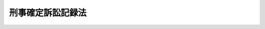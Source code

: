 .. _S62HO064:

==================
刑事確定訴訟記録法
==================

.. raw:: html
    
    
    <b>刑事確定訴訟記録法<br>
    （昭和六十二年六月二日法律第六十四号）</b><br><br><div align="right">最終改正：平成二〇年四月二三日法律第一九号</div><br><p>
    </p><div class="arttitle"><a name="1000000000000000000000000000000000000000000000000100000000000000000000000000000">（目的）</a>
    </div><div class="item"><b>第一条</b>
    <a name="1000000000000000000000000000000000000000000000000100000000001000000000000000000"></a>
    　この法律は、刑事被告事件に係る訴訟の記録の訴訟終結後における保管、保存及び閲覧に関し必要な事項を定めることを目的とする。
    </div>
    
    <p>
    </p><div class="arttitle"><a name="1000000000000000000000000000000000000000000000000200000000000000000000000000000">（訴訟の記録の保管）</a>
    </div><div class="item"><b>第二条</b>
    <a name="1000000000000000000000000000000000000000000000000200000000001000000000000000000"></a>
    　刑事被告事件に係る訴訟の記録（<a href="/cgi-bin/idxrefer.cgi?H_FILE=%95%bd%88%ea%93%f1%96%40%8e%b5%8c%dc&amp;REF_NAME=%94%c6%8d%df%94%ed%8a%51%8e%d2%93%99%82%cc%8c%a0%97%98%97%98%89%76%82%cc%95%db%8c%ec%82%f0%90%7d%82%e9%82%bd%82%df%82%cc%8c%59%8e%96%8e%e8%91%b1%82%c9%95%74%90%8f%82%b7%82%e9%91%5b%92%75%82%c9%8a%d6%82%b7%82%e9%96%40%97%a5&amp;ANCHOR_F=&amp;ANCHOR_T=" target="inyo">犯罪被害者等の権利利益の保護を図るための刑事手続に付随する措置に関する法律</a>
    （平成十二年法律第七十五号）<a href="/cgi-bin/idxrefer.cgi?H_FILE=%95%bd%88%ea%93%f1%96%40%8e%b5%8c%dc&amp;REF_NAME=%91%e6%8f%5c%8e%6c%8f%f0%91%e6%88%ea%8d%80&amp;ANCHOR_F=1000000000000000000000000000000000000000000000001400000000001000000000000000000&amp;ANCHOR_T=1000000000000000000000000000000000000000000000001400000000001000000000000000000#1000000000000000000000000000000000000000000000001400000000001000000000000000000" target="inyo">第十四条第一項</a>
    に規定する和解記録については、その謄本）は、訴訟終結後は、当該被告事件について第一審の裁判をした裁判所に対応する検察庁の検察官（以下「保管検察官」という。）が保管するものとする。
    </div>
    <div class="item"><b><a name="1000000000000000000000000000000000000000000000000200000000002000000000000000000">２</a>
    </b>
    　前項の規定により保管検察官が保管する記録（以下「保管記録」という。）の保管期間は、別表の上欄に掲げる保管記録の区分に応じ、それぞれ同表の下欄に定めるところによる。
    </div>
    <div class="item"><b><a name="1000000000000000000000000000000000000000000000000200000000003000000000000000000">３</a>
    </b>
    　保管検察官は、必要があると認めるときは、保管期間を延長することができる。
    </div>
    
    <p>
    </p><div class="arttitle"><a name="1000000000000000000000000000000000000000000000000300000000000000000000000000000">（再審の手続のための保存）</a>
    </div><div class="item"><b>第三条</b>
    <a name="1000000000000000000000000000000000000000000000000300000000001000000000000000000"></a>
    　保管検察官は、保管記録について、再審の手続のため保存の必要があると認めるときは、保存すべき期間を定めて、その保管期間満了後も、これを再審保存記録として保存するものとする。
    </div>
    <div class="item"><b><a name="1000000000000000000000000000000000000000000000000300000000002000000000000000000">２</a>
    </b>
    　再審の請求をしようとする者、再審の請求をした者又は<a href="/cgi-bin/idxrefer.cgi?H_FILE=%8f%ba%93%f1%8e%4f%96%40%88%ea%8e%4f%88%ea&amp;REF_NAME=%8c%59%8e%96%91%69%8f%d7%96%40&amp;ANCHOR_F=&amp;ANCHOR_T=" target="inyo">刑事訴訟法</a>
    （昭和二十三年法律第百三十一号）<a href="/cgi-bin/idxrefer.cgi?H_FILE=%8f%ba%93%f1%8e%4f%96%40%88%ea%8e%4f%88%ea&amp;REF_NAME=%91%e6%8e%6c%95%53%8e%6c%8f%5c%8f%f0%91%e6%88%ea%8d%80&amp;ANCHOR_F=1000000000000000000000000000000000000000000000044000000000001000000000000000000&amp;ANCHOR_T=1000000000000000000000000000000000000000000000044000000000001000000000000000000#1000000000000000000000000000000000000000000000044000000000001000000000000000000" target="inyo">第四百四十条第一項</a>
    の規定により選任された弁護人は、保管検察官に対し、保管記録を再審保存記録として保存することを請求することができる。
    </div>
    <div class="item"><b><a name="1000000000000000000000000000000000000000000000000300000000003000000000000000000">３</a>
    </b>
    　前項の規定による請求があつたときは、保管検察官は、請求に係る保管記録を再審保存記録として保存するかどうかを決定し、請求をした者にその旨を通知しなければならない。ただし、請求に係る保管記録が再審保存記録として保存することとされているものであるときは、その旨の通知をすれば足りる。
    </div>
    <div class="item"><b><a name="1000000000000000000000000000000000000000000000000300000000004000000000000000000">４</a>
    </b>
    　再審保存記録の保存期間は、延長することができる。この場合においては、前三項の規定を準用する。
    </div>
    
    <p>
    </p><div class="arttitle"><a name="1000000000000000000000000000000000000000000000000400000000000000000000000000000">（保管記録の閲覧）</a>
    </div><div class="item"><b>第四条</b>
    <a name="1000000000000000000000000000000000000000000000000400000000001000000000000000000"></a>
    　保管検察官は、請求があつたときは、保管記録（<a href="/cgi-bin/idxrefer.cgi?H_FILE=%8f%ba%93%f1%8e%4f%96%40%88%ea%8e%4f%88%ea&amp;REF_NAME=%8c%59%8e%96%91%69%8f%d7%96%40%91%e6%8c%dc%8f%5c%8e%4f%8f%f0%91%e6%88%ea%8d%80&amp;ANCHOR_F=1000000000000000000000000000000000000000000000005300000000001000000000000000000&amp;ANCHOR_T=1000000000000000000000000000000000000000000000005300000000001000000000000000000#1000000000000000000000000000000000000000000000005300000000001000000000000000000" target="inyo">刑事訴訟法第五十三条第一項</a>
    の訴訟記録に限る。次項において同じ。）を閲覧させなければならない。ただし、<a href="/cgi-bin/idxrefer.cgi?H_FILE=%8f%ba%93%f1%8e%4f%96%40%88%ea%8e%4f%88%ea&amp;REF_NAME=%93%af%8f%f0%91%e6%88%ea%8d%80&amp;ANCHOR_F=1000000000000000000000000000000000000000000000005300000000001000000000000000000&amp;ANCHOR_T=1000000000000000000000000000000000000000000000005300000000001000000000000000000#1000000000000000000000000000000000000000000000005300000000001000000000000000000" target="inyo">同条第一項</a>
    ただし書に規定する事由がある場合は、この限りでない。
    </div>
    <div class="item"><b><a name="1000000000000000000000000000000000000000000000000400000000002000000000000000000">２</a>
    </b>
    　保管検察官は、保管記録が<a href="/cgi-bin/idxrefer.cgi?H_FILE=%8f%ba%93%f1%8e%4f%96%40%88%ea%8e%4f%88%ea&amp;REF_NAME=%8c%59%8e%96%91%69%8f%d7%96%40%91%e6%8c%dc%8f%5c%8e%4f%8f%f0%91%e6%8e%4f%8d%80&amp;ANCHOR_F=1000000000000000000000000000000000000000000000005300000000003000000000000000000&amp;ANCHOR_T=1000000000000000000000000000000000000000000000005300000000003000000000000000000#1000000000000000000000000000000000000000000000005300000000003000000000000000000" target="inyo">刑事訴訟法第五十三条第三項</a>
    に規定する事件のものである場合を除き、次に掲げる場合には、保管記録（第二号の場合にあつては、終局裁判の裁判書を除く。）を閲覧させないものとする。ただし、訴訟関係人又は閲覧につき正当な理由があると認められる者から閲覧の請求があつた場合については、この限りでない。
    <div class="number"><b><a name="1000000000000000000000000000000000000000000000000400000000002000000001000000000">一</a>
    </b>
    　保管記録が弁論の公開を禁止した事件のものであるとき。
    </div>
    <div class="number"><b><a name="1000000000000000000000000000000000000000000000000400000000002000000002000000000">二</a>
    </b>
    　保管記録に係る被告事件が終結した後三年を経過したとき。
    </div>
    <div class="number"><b><a name="1000000000000000000000000000000000000000000000000400000000002000000003000000000">三</a>
    </b>
    　保管記録を閲覧させることが公の秩序又は善良の風俗を害することとなるおそれがあると認められるとき。
    </div>
    <div class="number"><b><a name="1000000000000000000000000000000000000000000000000400000000002000000004000000000">四</a>
    </b>
    　保管記録を閲覧させることが犯人の改善及び更生を著しく妨げることとなるおそれがあると認められるとき。
    </div>
    <div class="number"><b><a name="1000000000000000000000000000000000000000000000000400000000002000000005000000000">五</a>
    </b>
    　保管記録を閲覧させることが関係人の名誉又は生活の平穏を著しく害することとなるおそれがあると認められるとき。
    </div>
    <div class="number"><b><a name="1000000000000000000000000000000000000000000000000400000000002000000006000000000">六</a>
    </b>
    　保管記録を閲覧させることが裁判員、補充裁判員、選任予定裁判員又は裁判員候補者の個人を特定させることとなるおそれがあると認められるとき。
    </div>
    </div>
    <div class="item"><b><a name="1000000000000000000000000000000000000000000000000400000000003000000000000000000">３</a>
    </b>
    　第一項の規定は、<a href="/cgi-bin/idxrefer.cgi?H_FILE=%8f%ba%93%f1%8e%4f%96%40%88%ea%8e%4f%88%ea&amp;REF_NAME=%8c%59%8e%96%91%69%8f%d7%96%40%91%e6%8c%dc%8f%5c%8e%4f%8f%f0%91%e6%88%ea%8d%80&amp;ANCHOR_F=1000000000000000000000000000000000000000000000005300000000001000000000000000000&amp;ANCHOR_T=1000000000000000000000000000000000000000000000005300000000001000000000000000000#1000000000000000000000000000000000000000000000005300000000001000000000000000000" target="inyo">刑事訴訟法第五十三条第一項</a>
    の訴訟記録以外の保管記録について、訴訟関係人又は閲覧につき正当な理由があると認められる者から閲覧の請求があつた場合に準用する。
    </div>
    <div class="item"><b><a name="1000000000000000000000000000000000000000000000000400000000004000000000000000000">４</a>
    </b>
    　保管検察官は、保管記録を閲覧させる場合において、その保存のため適当と認めるときは、原本の閲覧が必要である場合を除き、その謄本を閲覧させることができる。
    </div>
    
    <p>
    </p><div class="arttitle"><a name="1000000000000000000000000000000000000000000000000500000000000000000000000000000">（再審保存記録の閲覧）</a>
    </div><div class="item"><b>第五条</b>
    <a name="1000000000000000000000000000000000000000000000000500000000001000000000000000000"></a>
    　保管検察官は、第三条第二項に規定する者から請求があつたときは、再審保存記録を閲覧させなければならない。
    </div>
    <div class="item"><b><a name="1000000000000000000000000000000000000000000000000500000000002000000000000000000">２</a>
    </b>
    　前条第一項ただし書及び第四項の規定は、前項の請求があつた場合に準用する。
    </div>
    <div class="item"><b><a name="1000000000000000000000000000000000000000000000000500000000003000000000000000000">３</a>
    </b>
    　保管検察官は、学術研究のため必要があると認める場合その他法務省令で定める場合には、申出により、再審保存記録を閲覧させることができる。この場合においては、前条第四項の規定を準用する。
    </div>
    
    <p>
    </p><div class="arttitle"><a name="1000000000000000000000000000000000000000000000000600000000000000000000000000000">（閲覧者の義務）</a>
    </div><div class="item"><b>第六条</b>
    <a name="1000000000000000000000000000000000000000000000000600000000001000000000000000000"></a>
    　保管記録又は再審保存記録を閲覧した者は、閲覧により知り得た事項をみだりに用いて、公の秩序若しくは善良の風俗を害し、犯人の改善及び更生を妨げ、又は関係人の名誉若しくは生活の平穏を害する行為をしてはならない。
    </div>
    
    <p>
    </p><div class="arttitle"><a name="1000000000000000000000000000000000000000000000000700000000000000000000000000000">（閲覧の手数料）</a>
    </div><div class="item"><b>第七条</b>
    <a name="1000000000000000000000000000000000000000000000000700000000001000000000000000000"></a>
    　保管記録又は再審保存記録を閲覧する者は、実費を勘案して政令で定める額の手数料を納付しなければならない。
    </div>
    
    <p>
    </p><div class="arttitle"><a name="1000000000000000000000000000000000000000000000000800000000000000000000000000000">（不服申立て）</a>
    </div><div class="item"><b>第八条</b>
    <a name="1000000000000000000000000000000000000000000000000800000000001000000000000000000"></a>
    　第三条第二項の規定により保存の請求をした者（同条第四項において準用する同条第二項の規定により保存期間の延長の請求をした者を含む。）又は第四条第一項（同条第三項において準用する場合を含む。）若しくは第五条第一項の規定により閲覧の請求をした者であつて、当該請求に基づく保管検察官の保存又は閲覧に関する処分に不服があるものは、その保管検察官が所属する検察庁の対応する裁判所にその処分の取消し又は変更を請求することができる。
    </div>
    <div class="item"><b><a name="1000000000000000000000000000000000000000000000000800000000002000000000000000000">２</a>
    </b>
    　前項の規定による不服申立てに関する手続については、<a href="/cgi-bin/idxrefer.cgi?H_FILE=%8f%ba%93%f1%8e%4f%96%40%88%ea%8e%4f%88%ea&amp;REF_NAME=%8c%59%8e%96%91%69%8f%d7%96%40%91%e6%8e%6c%95%53%8e%4f%8f%5c%8f%f0%91%e6%88%ea%8d%80&amp;ANCHOR_F=1000000000000000000000000000000000000000000000043000000000001000000000000000000&amp;ANCHOR_T=1000000000000000000000000000000000000000000000043000000000001000000000000000000#1000000000000000000000000000000000000000000000043000000000001000000000000000000" target="inyo">刑事訴訟法第四百三十条第一項</a>
    に規定する検察官の処分の取消し又は変更の請求に係る手続の例による。
    </div>
    
    <p>
    </p><div class="arttitle"><a name="1000000000000000000000000000000000000000000000000900000000000000000000000000000">（刑事参考記録の保存及び閲覧）</a>
    </div><div class="item"><b>第九条</b>
    <a name="1000000000000000000000000000000000000000000000000900000000001000000000000000000"></a>
    　法務大臣は、保管記録又は再審保存記録について、刑事法制及びその運用並びに犯罪に関する調査研究の重要な参考資料であると思料するときは、その保管期間又は保存期間の満了後、これを刑事参考記録として保存するものとする。
    </div>
    <div class="item"><b><a name="1000000000000000000000000000000000000000000000000900000000002000000000000000000">２</a>
    </b>
    　法務大臣は、学術研究のため必要があると認める場合その他法務省令で定める場合には、申出により、刑事参考記録を閲覧させることができる。この場合においては、第四条第四項及び第六条の規定を準用する。
    </div>
    <div class="item"><b><a name="1000000000000000000000000000000000000000000000000900000000003000000000000000000">３</a>
    </b>
    　刑事参考記録について再審の手続のため保存の必要があると認められる場合におけるその保存及び閲覧については、再審保存記録の保存及び閲覧の例による。
    </div>
    <div class="item"><b><a name="1000000000000000000000000000000000000000000000000900000000004000000000000000000">４</a>
    </b>
    　法務大臣は、法務省令で定めるところにより、第一項又は第二項の規定に基づく権限を所部の職員に委任することができる。
    </div>
    
    <p>
    </p><div class="arttitle"><a name="1000000000000000000%E6%96%BD%E8%A1%8C%E6%97%A5%E3%81%8B%E3%82%89%E5%85%AD%E6%9C%88%E3%82%92%E7%B5%8C%E9%81%8E%E3%81%99%E3%82%8B%E6%97%A5%E3%81%BE%E3%81%A7%E4%BF%9D%E7%AE%A1%E3%81%99%E3%82%8B%E3%82%82%E3%81%AE%E3%81%A8%E3%81%99%E3%82%8B%E3%80%82%E3%81%93%E3%81%AE%E5%A0%B4%E5%90%88%E3%81%AB%E3%81%8A%E3%81%84%E3%81%A6%E3%80%81%E5%BD%93%E8%A9%B2%E8%A8%B4%E8%A8%9F%E3%81%AE%E8%A8%98%E9%8C%B2%E3%81%AE%E9%96%B2%E8%A6%A7%E3%81%AB%E3%81%A4%E3%81%84%E3%81%A6%E3%81%AF%E3%80%81%E7%AC%AC%E5%9B%9B%E6%9D%A1%E7%AC%AC%E4%BA%8C%E9%A0%85%E7%AC%AC%E4%BA%8C%E5%8F%B7%E3%81%AE%E8%A6%8F%E5%AE%9A%E3%81%AF%E9%81%A9%E7%94%A8%E3%81%97%E3%81%AA%E3%81%84%E3%80%82%0A&lt;/DIV&gt;%0A%0A&lt;P&gt;%0A&lt;DIV%20class=" item><b>第五条</b>
    　本法施行の際現に法務大臣が刑事法制及びその運用並びに犯罪に関する調査研究の重要な参考資料として保存している刑事被告事件に係る訴訟の記録は、第九条の規定による刑事参考記録とみなす。
    </a></div>
    
    <p>
    </p><div class="arttitle">（略式手続による訴訟の記録等に関する特例）</div>
    <div class="item"><b>第六条</b>
    　刑事訴訟法第六編又は交通事件即決裁判手続法（昭和二十九年法律第百十三号）に定める手続による訴訟の記録であつて法務省令で定めるものに係る本法の規定の適用については、当分の間、第二条第一項中「当該被告事件について第一審の裁判をした裁判所に対応する検察庁の検察官」とあるのは、「法務省令で定める検察官」とする。
    </div>
    
    <p>
    </p><div class="arttitle">（刑事訴訟法施行法の一部改正）</div>
    <div class="item"><b>第七条</b>
    　刑事訴訟法施行法（昭和二十三年法律第二百四十九号）の一部を次のように改正する。<br>　　　第十一条を次のように改める。<br>第十一条　削除
    </div>
    
    <br>　　　<a name="5000000002000000000000000000000000000000000000000000000000000000000000000000000"><b>附　則　（平成一二年五月一九日法律第七五号）　抄</b></a>
    <br><p></p><div class="arttitle">（施行期日）</div>
    　この法律は、公布の日から起算して六月を超えない範囲内において政令で定める日から施行する。
    
    
    <br>　　　<a name="5000000003000000000000000000000000000000000000000000000000000000000000000000000"><b>附　則　（平成一六年五月二八日法律第六三号）　抄</b></a>
    <br><p>
    </p><div class="arttitle">（施行期日）</div>
    <div class="item"><b>第一条</b>
    　この法律は、公布の日から起算して五年を超えない範囲内において政令で定める日から施行する。
    </div>
    
    <p>
    </p><div class="arttitle">（検討）</div>
    <div class="item"><b>第八条</b>
    　政府は、この法律の施行後三年を経過した場合において、この法律の施行の状況について検討を加え、必要があると認めるときは、その結果に基づいて、裁判員の参加する刑事裁判の制度が我が国の司法制度の基盤としての役割を十全に果たすことができるよう、所要の措置を講ずるものとする。
    </div>
    
    <br>　　　<a name="5000000004000000000000000000000000000000000000000000000000000000000000000000000"><b>附　則　（平成一六年一二月八日法律第一五六号）　抄</b></a>
    <br><p>
    </p><div class="arttitle">（施行期日）</div>
    <div class="item"><b>第一条</b>
    　この法律は、公布の日から起算して三月を超えない範囲内において政令で定める日から施行する。
    </div>
    
    <br>　　　<a name="5000000005000000000000000000000000000000000000000000000000000000000000000000000"><b>附　則　（平成一九年五月三〇日法律第六〇号）　抄</b></a>
    <br><p>
    </p><div class="arttitle">（施行期日）</div>
    <div class="item"><b>第一条</b>
    　この法律は、公布の日から施行する。
    </div>
    
    <br>　　　<a name="5000000006000000000000000000000000000000000000000000000000000000000000000000000"><b>附　則　（平成一九年六月二七日法律第九五号）　抄</b></a>
    <br><p>
    </p><div class="arttitle">（施行期日）</div>
    <div class="item"><b>第一条</b>
    　この法律は、公布の日から起算して一年六月を超えない範囲内において政令で定める日から施行する。
    </div>
    
    <p>
    </p><div class="arttitle">（検討等）</div>
    <div class="item"><b>第九条</b>
    　政府は、この法律の施行後三年を経過した場合において、この法律による改正後の規定の施行の状況について検討を加え、必要があると認めるときは、その結果に基づいて所要の措置を講ずるものとする。
    </div>
    
    <p>
    </p><div class="item"><b>第十条</b>
    　政府は、被害者参加人（第一条の規定による改正後の刑事訴訟法第三百十六条の三十三第三項に規定する被害者参加人をいう。以下同じ。）の委託を受けた弁護士の役割の重要性にかんがみ、資力の乏しい被害者参加人も弁護士の法的援助を受けられるようにするため、必要な施策を講ずるよう努めるものとする。
    </div>
    
    <br>　　　<a name="5000000007000000000000000000000000000000000000000000000000000000000000000000000"><b>附　則　（平成二〇年四月二三日法律第一九号）　抄</b></a>
    <br><p></p><div class="arttitle">（施行期日）</div>
    <div class="item"><b>１</b>
    　この法律は、犯罪被害者等の権利利益の保護を図るための刑事訴訟法等の一部を改正する法律（平成十九年法律第九十五号）の施行の日から施行する。
    </div>
    
    <br><br><a name="3000000001000000000000000000000000000000000000000000000000000000000000000000000">別表　（第二条関係）</a>
    <br><br><table border><tr valign="top"><td>
    保管記録の区分</td>
    <td>
    保管期間</td>
    </tr><tr valign="top"><td>
    一　裁判書</td>
    <td>
    　</td>
    </tr><tr valign="top"><td>
    　１　死刑又は無期の懲役若しくは禁錮に処する確定裁判の裁判書</td>
    <td>
    百年</td>
    </tr><tr valign="top"><td>
    　２　有期の懲役又は禁錮に処する確定裁判の裁判書</td>
    <td>
    五十年</td>
    </tr><tr valign="top"><td>
    　３　罰金、拘留若しくは科料に処する確定裁判又は刑を免除する確定裁判の裁判書</td>
    <td>
    二十年（法務省令で定めるものについては、法務省令で定める期間）</td>
    </tr><tr valign="top"><td>
    　４　無罪、免訴、公訴棄却又は管轄違いの確定裁判の裁判書</td>
    <td>
    　</td>
    </tr><tr valign="top"><td>
    　（一）　死刑又は無期の懲役若しくは禁錮に当たる罪に係るもの</td>
    <td>
    十五年</td>
    </tr><tr valign="top"><td>
    　（二）　有期の懲役又は禁錮に当たる罪に係るもの</td>
    <td>
    五年</td>
    </tr><tr valign="top"><td>
    　（三）　罰金、拘留又は科料に当たる罪に係るもの</td>
    <td>
    三年</td>
    </tr><tr valign="top"><td>
    　５　控訴又は上告の申立てについての確定裁判（１から４までの確定裁判を除く。）の裁判書</td>
    <td>
    控訴又は上告に係る被告事件についての１から４までの確定裁判の区分に応じて、その裁判の裁判書の保管期間と同じ期間</td>
    </tr><tr valign="top"><td>
    　６　その他の裁判の裁判書</td>
    <td>
    法務省令で定める期間</td>
    </tr><tr valign="top"><td>
    二　裁判書以外の保管記録</td>
    <td>
    　</td>
    </tr><tr valign="top"><td>
    　１　刑に処する裁判により終結した被告事件の保管記録</td>
    <td>
    　</td>
    </tr><tr valign="top"><td>
    　（一）　死刑又は無期の懲役若しくは禁錮に処する裁判に係るもの</td>
    <td>
    五十年</td>
    </tr><tr valign="top"><td>
    　（二）　二十年を超える有期の懲役又は禁錮に処する裁判に係るもの</td>
    <td>
    三十年</td>
    </tr><tr valign="top"><td>
    　（三）　十年以上二十年以下の懲役又は禁錮に処する裁判に係るもの</td>
    <td>
    二十年</td>
    </tr><tr valign="top"><td>
    　（四）　五年以上十年未満の懲役又は禁錮に処する裁判に係るもの</td>
    <td>
    十年</td>
    </tr><tr valign="top"><td>
    　（五）　五年未満の懲役又は禁錮に処する裁判に係るもの</td>
    <td>
    五年</td>
    </tr><tr valign="top"><td>
    　（六）　罰金、拘留又は科料に処する裁判に係るもの</td>
    <td>
    三年（法務省令で定めるものについては、法務省令で定める期間）</td>
    </tr><tr valign="top"><td>
    　２　刑の免除、無罪、免訴、公訴棄却又は管轄違いの裁判により終結した被告事件の保管記録</td>
    <td>
    　</td>
    </tr><tr valign="top"><td>
    　（一）　死刑又は無期の懲役若しくは禁錮に当たる罪に係るもの</td>
    <td>
    十五年</td>
    </tr><tr valign="top"><td>
    　（二）　有期の懲役又は禁錮に当たる罪に係るもの</td>
    <td>
    五年</td>
    </tr><tr valign="top"><td>
    　（三）　罰金、拘留又は科料に当たる罪に係るもの</td>
    <td>
    三年</td>
    </tr><tr valign="top"><td>
    　３　その他の保管記録</td>
    <td>
    法務省令で定める期間</td>
    </tr></table><br><br>